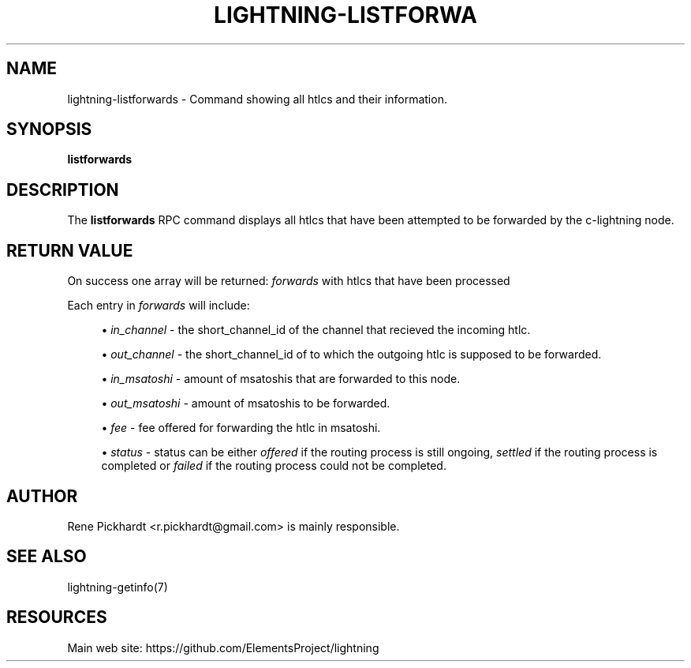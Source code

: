 '\" t
.\"     Title: lightning-listforwards
.\"    Author: [see the "AUTHOR" section]
.\" Generator: DocBook XSL Stylesheets v1.79.1 <http://docbook.sf.net/>
.\"      Date: 05/23/2019
.\"    Manual: \ \&
.\"    Source: \ \&
.\"  Language: English
.\"
.TH "LIGHTNING\-LISTFORWA" "7" "05/23/2019" "\ \&" "\ \&"
.\" -----------------------------------------------------------------
.\" * Define some portability stuff
.\" -----------------------------------------------------------------
.\" ~~~~~~~~~~~~~~~~~~~~~~~~~~~~~~~~~~~~~~~~~~~~~~~~~~~~~~~~~~~~~~~~~
.\" http://bugs.debian.org/507673
.\" http://lists.gnu.org/archive/html/groff/2009-02/msg00013.html
.\" ~~~~~~~~~~~~~~~~~~~~~~~~~~~~~~~~~~~~~~~~~~~~~~~~~~~~~~~~~~~~~~~~~
.ie \n(.g .ds Aq \(aq
.el       .ds Aq '
.\" -----------------------------------------------------------------
.\" * set default formatting
.\" -----------------------------------------------------------------
.\" disable hyphenation
.nh
.\" disable justification (adjust text to left margin only)
.ad l
.\" -----------------------------------------------------------------
.\" * MAIN CONTENT STARTS HERE *
.\" -----------------------------------------------------------------
.SH "NAME"
lightning-listforwards \- Command showing all htlcs and their information\&.
.SH "SYNOPSIS"
.sp
\fBlistforwards\fR
.SH "DESCRIPTION"
.sp
The \fBlistforwards\fR RPC command displays all htlcs that have been attempted to be forwarded by the c\-lightning node\&.
.SH "RETURN VALUE"
.sp
On success one array will be returned: \fIforwards\fR with htlcs that have been processed
.sp
Each entry in \fIforwards\fR will include:
.sp
.RS 4
.ie n \{\
\h'-04'\(bu\h'+03'\c
.\}
.el \{\
.sp -1
.IP \(bu 2.3
.\}
\fIin_channel\fR
\- the short_channel_id of the channel that recieved the incoming htlc\&.
.RE
.sp
.RS 4
.ie n \{\
\h'-04'\(bu\h'+03'\c
.\}
.el \{\
.sp -1
.IP \(bu 2.3
.\}
\fIout_channel\fR
\- the short_channel_id of to which the outgoing htlc is supposed to be forwarded\&.
.RE
.sp
.RS 4
.ie n \{\
\h'-04'\(bu\h'+03'\c
.\}
.el \{\
.sp -1
.IP \(bu 2.3
.\}
\fIin_msatoshi\fR
\- amount of msatoshis that are forwarded to this node\&.
.RE
.sp
.RS 4
.ie n \{\
\h'-04'\(bu\h'+03'\c
.\}
.el \{\
.sp -1
.IP \(bu 2.3
.\}
\fIout_msatoshi\fR
\- amount of msatoshis to be forwarded\&.
.RE
.sp
.RS 4
.ie n \{\
\h'-04'\(bu\h'+03'\c
.\}
.el \{\
.sp -1
.IP \(bu 2.3
.\}
\fIfee\fR
\- fee offered for forwarding the htlc in msatoshi\&.
.RE
.sp
.RS 4
.ie n \{\
\h'-04'\(bu\h'+03'\c
.\}
.el \{\
.sp -1
.IP \(bu 2.3
.\}
\fIstatus\fR
\- status can be either
\fIoffered\fR
if the routing process is still ongoing,
\fIsettled\fR
if the routing process is completed or
\fIfailed\fR
if the routing process could not be completed\&.
.RE
.SH "AUTHOR"
.sp
Rene Pickhardt <r\&.pickhardt@gmail\&.com> is mainly responsible\&.
.SH "SEE ALSO"
.sp
lightning\-getinfo(7)
.SH "RESOURCES"
.sp
Main web site: https://github\&.com/ElementsProject/lightning
